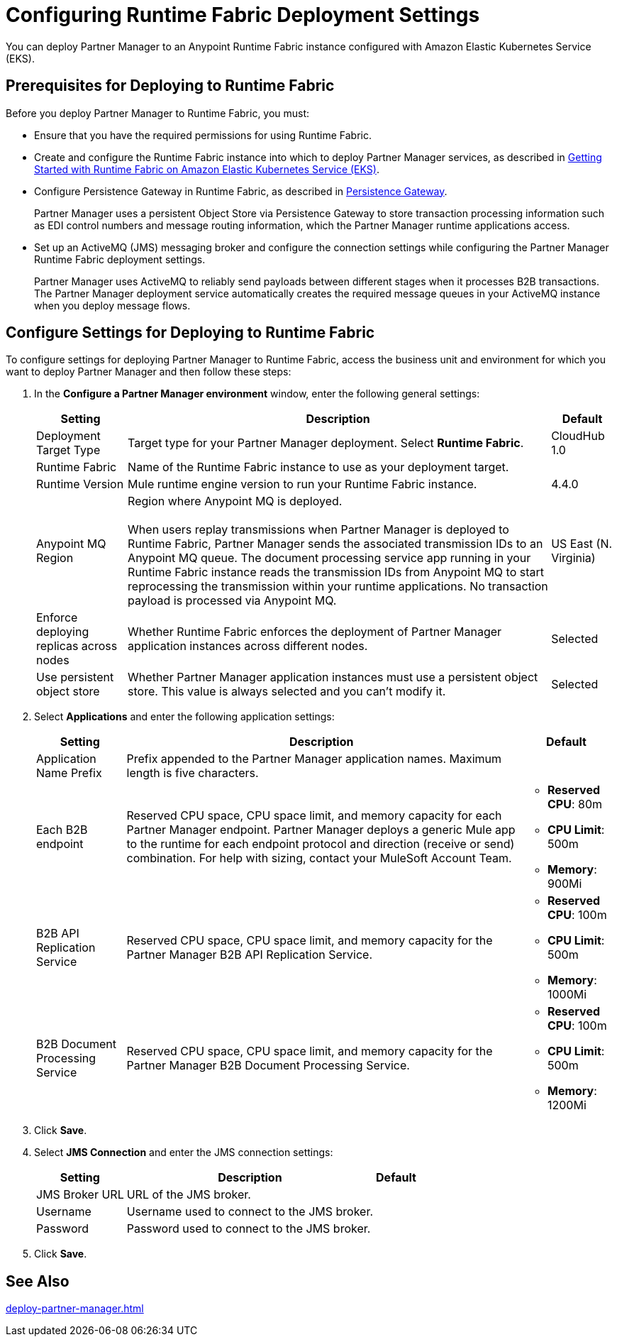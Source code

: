 = Configuring Runtime Fabric Deployment Settings

You can deploy Partner Manager to an Anypoint Runtime Fabric instance configured with Amazon Elastic Kubernetes Service (EKS).

== Prerequisites for Deploying to Runtime Fabric

Before you deploy Partner Manager to Runtime Fabric, you must:

* Ensure that you have the required permissions for using Runtime Fabric.
* Create and configure the Runtime Fabric instance into which to deploy Partner Manager services, as described in https://developer.mulesoft.com/tutorials-and-howtos/runtime-fabric/runtime-fabric-aws-elastic-kubernetes-service[Getting Started with Runtime Fabric on Amazon Elastic Kubernetes Service (EKS)].
* Configure Persistence Gateway in Runtime Fabric, as described in xref::runtime-fabric:persistence-gateway.adoc[Persistence Gateway].
+
Partner Manager uses a persistent Object Store via Persistence Gateway to store transaction processing information such as EDI control numbers and message routing information, which the Partner Manager runtime applications access.
* Set up an ActiveMQ (JMS) messaging broker and configure the connection settings while configuring the Partner Manager Runtime Fabric deployment settings.
+
Partner Manager uses ActiveMQ to reliably send payloads between different stages when it processes B2B transactions. The Partner Manager deployment service automatically creates the required message queues in your ActiveMQ instance when you deploy message flows.

== Configure Settings for Deploying to Runtime Fabric

To configure settings for deploying Partner Manager to Runtime Fabric, access the business unit and environment for which you want to deploy Partner Manager and then follow these steps:

. In the *Configure a Partner Manager environment* window, enter the following general settings:
+
[%header%autowidth.spread]
|===
| Setting | Description | Default 
| Deployment Target Type | Target type for your Partner Manager deployment. Select *Runtime Fabric*. | CloudHub 1.0
| Runtime Fabric | Name of the Runtime Fabric instance to use as your deployment target.  | 
| Runtime Version | Mule runtime engine version to run your Runtime Fabric instance.| 4.4.0
| Anypoint MQ Region | Region where Anypoint MQ is deployed. 
{sp} +
{sp} +
When users replay transmissions when Partner Manager is deployed to Runtime Fabric, Partner Manager sends the associated transmission IDs to an Anypoint MQ queue. The document processing service app running in your Runtime Fabric instance reads the transmission IDs from Anypoint MQ to start reprocessing the transmission within your runtime applications. No transaction payload is processed via Anypoint MQ.  | US East (N. Virginia)
| Enforce deploying replicas across nodes | Whether Runtime Fabric enforces the deployment of Partner Manager application instances across different nodes. | Selected
| Use persistent object store | Whether Partner Manager application instances must use a persistent object store. This value is always selected and you can't modify it. | Selected
|===
+
. Select *Applications* and enter the following application settings:
+
[%header%autowidth.spread]
|===
| Setting |Description | Default
| Application Name Prefix |  Prefix appended to the Partner Manager application names. Maximum length is five characters. | 
| Each B2B endpoint | Reserved CPU space, CPU space limit, and memory capacity for each Partner Manager endpoint. Partner Manager deploys a generic Mule app to the runtime for each endpoint protocol and direction (receive or send) combination. For help with sizing, contact your MuleSoft Account Team. a|

* *Reserved CPU*: 80m
* *CPU Limit*: 500m
* *Memory*: 900Mi
| B2B API Replication Service a| Reserved CPU space, CPU space limit, and memory capacity for the Partner Manager B2B API Replication Service. a| 

* *Reserved CPU*: 100m
* *CPU Limit*: 500m
* *Memory*: 1000Mi
| B2B Document Processing Service | Reserved CPU space, CPU space limit, and memory capacity for the Partner Manager B2B Document Processing Service. a| 

* *Reserved CPU*: 100m
* *CPU Limit*: 500m
* *Memory*: 1200Mi
|===
+
. Click *Save*.
. Select *JMS Connection* and enter the JMS connection settings:
+
[%header%autowidth.spread]
|===
| Setting | Description | Default
| JMS Broker URL | URL of the JMS broker.  | 
| Username | Username used to connect to the JMS broker.| 
| Password | Password used to connect to the JMS broker. | 
|===
+
. Click *Save*.

== See Also

xref:deploy-partner-manager.adoc[]
